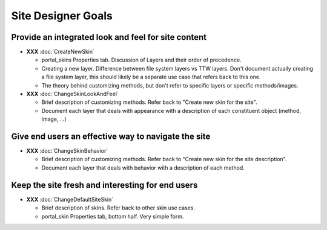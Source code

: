 Site Designer Goals
===================

Provide an integrated look and feel for site content
----------------------------------------------------

* **XXX** :doc:`CreateNewSkin`

  * portal_skins Properties tab. Discussion of Layers and their order of
    precedence.

  * Creating a new layer. Difference between file system layers vs TTW
    layers. Don't document actually creating a file system layer, this should
    likely be a separate use case that refers back to this one.

  * The theory behind customizing methods, but don't refer to specific
    layers or specific methods/images.

* **XXX** :doc:`ChangeSkinLookAndFeel`

  * Brief description of customizing methods. Refer back to "Create new
    skin for the site".

  * Document each layer that deals with appearance with a description of
    each constituent object (method, image, ...)

Give end users an effective way to navigate the site
----------------------------------------------------

* **XXX** :doc:`ChangeSkinBehavior`

  * Brief description of customizing methods. Refer back to "Create new
    skin for the site description".

  * Document each layer that deals with behavior with a description of each
    method.

Keep the site fresh and interesting for end users
-------------------------------------------------

* **XXX** :doc:`ChangeDefaultSiteSkin`

  * Brief description of skins. Refer back to other skin use cases.

  * portal_skin Properties tab, bottom half.  Very simple form.
